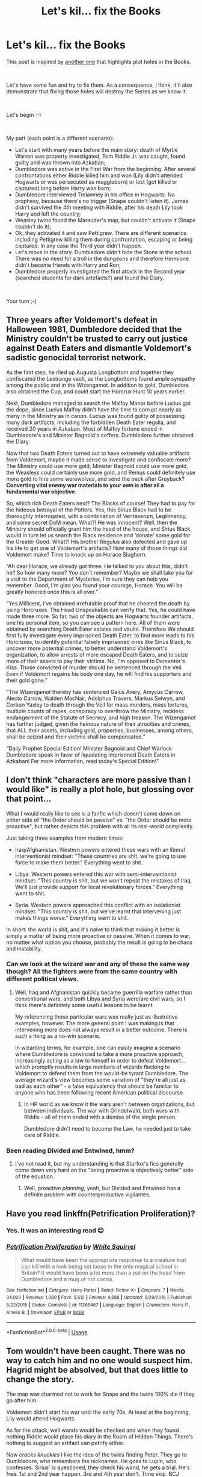 #+TITLE: Let's kil... fix the Books

* Let's kil... fix the Books
:PROPERTIES:
:Author: DrunkBystander
:Score: 7
:DateUnix: 1561598887.0
:DateShort: 2019-Jun-27
:FlairText: Prompt
:END:
This post is inspired by [[https://www.reddit.com/r/HPfanfiction/comments/byzpj7/the_older_i_get_the_more_im_bothered_by_just_how/][another one]] that highlights plot holes in the Books.

​

Let's have some fun and try to fix them. As a consequence, I think, it'll also demonstrate that fixing those holes will destroy the Series as we know it.

​

Let's begin :-)

​

My part (each point is a different scenario):

- Let's start with many years before the main story: death of Myrtle Warren was property investigated, Tom Riddle Jr. was caught, found guilty and was thrown into Azkaban;
- Dumbledore was active in the First War from the beginning. After several confrontations either Riddle killed him and won (Lily didn't attended Hogwarts or was persecuted as muggleborn) or lost (got killed or captured) long before Harry was born;
- Dumbledore interviewed Trelawney in his office in Hogwarts. No prophesy, because there's no trigger (Snape couldn't listen it). James didn't survived the 4th meeting with Riddle, after his death Lily took Harry and left the country;
- Weasley twins found the Marauder's map, but couldn't activate it (Snape couldn't do it);
- Ok, they activated it and saw Pettigrew. There are different scenarios including Pettigrew killing them during confrontation, escaping or being captured. In any case the Third year didn't happen.
- Let's move in the story. Dumbledore didn't hide the Stone in the school. There was no need for a troll in the dungeons and therefore Hermione didn't become friends with Harry and Ron;
- Dumbledore properly investigated the first attack in the Second year (searched students for dark artefacts?) and found the Diary.

​

Your turn ;-)


** Three years after Voldemort's defeat in Halloween 1981, Dumbledore decided that the Ministry couldn't be trusted to carry out justice against Death Eaters and dismantle Voldemort's sadistic genocidal terrorist network.

As the first step, he riled up Augusta Longbottom and together they confiscated the Lestrange vault, as the Longbottoms found ample sympathy among the public and in the Wizengamot. In addition to gold, Dumbledore also obtained the Cup, and could start the Horcrux Hunt 10 years earlier.

Next, Dumbledore managed to search the Malfoy Manor before Lucius got the dope, since Lucius Malfoy didn't have the time to corrupt nearly as many in the Ministry as in canon. Lucius was found guilty of possessing many dark artifacts, including the forbidden Death Eater regalia, and received 20 years in Azkaban. Most of Malfoy fortune ended in Dumbledore's and Minister Bagnold's coffers. Dumbledore further obtained the Diary.

Now that two Death Eaters turned out to have extremely valuable artifacts from Voldemort, maybe it made sense to investigate and confiscate more? The Ministry could use more gold, Minister Bagnold could use more gold, the Weasleys could certainly use more gold, and Remus could definitely use more gold to hire some werewolves, and send the pack after Greyback? *Converting vital enemy war materials to your own is after all a fundamental war objective.*

So, which rich Death Eaters next? The Blacks of course! They had to pay for the hideous betrayal of the Potters. Yes, this Sirius Black had to be thoroughly interrogated, with a combination of Veritaserum, Legilimency, and some secret DoM mean. What?! He was innocent? Well, then the Ministry should officially grant him the head of the house, and Sirius Black would in turn let us search the Black residence and ‘donate' some gold for the Greater Good. What?! His brother Regulus also defected and gave up his life to get one of Voldemort's artifacts? How many of those things did Voldemort make? Time to knock up on Horace Slughorn.

“Ah dear Horace, we already got three. He talked to you about this, didn't he? So how many more? You don't remember? Maybe we shall take you for a visit to the Department of Mysteries, I'm sure they can help you remember. Good, I'm glad you found your courage, Horace. You will be greatly honored once this is all over.”

“Yes Millicent, I've obtained irrefutable proof that he cheated the death by using Horcruxes. The Head Unspeakable can verify that. Yes, he could have made three more. So far, two of the objects are Hogwarts founder artifacts, one his personal item, so you can see a pattern here. All of them were obtained by searching Death Eater estates and vaults. Therefore We should first fully investigate every imprisoned Death Eater, to find more leads to his Horcruxes, to identify potential falsely imprisoned ones like Sirius Black, to uncover more potential crimes, to better understand Voldemort's organization, to allow arrests of more escaped Death Eaters, and to seize more of their assets to pay their victims. No, I'm opposed to Dementor's Kiss. Those convicted of murder should be sentenced through the Veil. Even if Voldemort regains his body one day, he will find his supporters and their gold gone.”

“The Wizengamot thereby has sentenced Gaius Avery, Amycus Carrow, Alecto Carrow, Walden MacNair, Adolphus Travers, Markus Selwyn, and Corban Yaxley to death through the Veil for mass murders, mass tortures, multiple counts of rapes, conspiracy to overthrow the Ministry, reckless endangerment of the Statute of Secrecy, and high treason. The Wizengamot has further judged, given the heinous nature of their atrocities and crimes, that ALL their assets, including gold, properties, businesses, among others, shall be seized and their victims shall be compensated.”

“Daily Prophet Special Edition! Minister Bagnold and Chief Warlock Dumbledore speak in favor of liquidating imprisoned Death Eaters in Azkaban! For more information, read today's Special Edition!”
:PROPERTIES:
:Author: InquisitorCOC
:Score: 10
:DateUnix: 1561602098.0
:DateShort: 2019-Jun-27
:END:


** I don't think "characters are more passive than I would like" is really a plot hole, but glossing over that point...

What I would really like to see is a fanfic which doesn't come down on either side of "the Order should be passive" vs. "the Order should be more proactive", but rather depicts this problem with all its real-world complexity.

Just taking three examples from modern times:

- Iraq/Afghanistan. Western powers entered these wars with an liberal interventionist mindset: "These countries are shit, we're going to use force to make them better." Everything went to shit.

- Libya. Western powers entered this war with semi-interventionist mindset: "This country is shit, but we won't repeat the mistakes of Iraq. We'll just provide support for local revolutionary forces." Everything went to shit.

- Syria. Western powers approached this conflict with an isolationist mindset: "This country is shit, but we've learnt that intervening just makes things worse." Everything went to shit.

In short: the world is shit, and it's naive to think that making it better is simply a matter of being more proactive or passive. When it comes to war, no matter what option you choose, probably the result is going to be chaos and instability.
:PROPERTIES:
:Author: Taure
:Score: 10
:DateUnix: 1561621896.0
:DateShort: 2019-Jun-27
:END:

*** Can we look at the wizard war and any of these the same way though? All the fighters were from the same country with different political views.
:PROPERTIES:
:Author: Garanar
:Score: 2
:DateUnix: 1561633323.0
:DateShort: 2019-Jun-27
:END:

**** Well, Iraq and Afghanistan quickly became guerrilla warfare rather than conventional wars, and both Libya and Syria were/are civil wars, so I think there's definitely some useful lessons to be learnt.

My referencing those particular wars was really just as illustrative examples, however. The more general point I was making is that intervening more does not always result in a better outcome. There is such a thing as a no-win scenario.

In wizarding terms, for example, one can easily imagine a scenario where Dumbledore is convinced to take a more proactive approach, increasingly acting as a law to himself in order to defeat Voldemort... which promptly results in large numbers of wizards flocking to Voldemort to defend them from the would-be tyrant Dumbledore. The average wizard's view becomes some variation of "they're all just as bad as each other" - a false equivalency that should be familiar to anyone who has been following recent American political discourse.
:PROPERTIES:
:Author: Taure
:Score: 6
:DateUnix: 1561633951.0
:DateShort: 2019-Jun-27
:END:

***** In HP world as we know it the wars aren't between orgatizations, but between individuals. The war with Grindelwald, both wars with Riddle - all of them ended with a demise of the single person.

Dumbledore didn't need to become the Law, he needed just to take care of Riddle.
:PROPERTIES:
:Author: DrunkBystander
:Score: -2
:DateUnix: 1561644481.0
:DateShort: 2019-Jun-27
:END:


*** Been reading Divided and Entwined, hmm?
:PROPERTIES:
:Author: thrawnca
:Score: 1
:DateUnix: 1561632249.0
:DateShort: 2019-Jun-27
:END:

**** I've not read it, but my understanding is that Starfox's fics generally come down very hard on the "being proactive is objectively better" side of the equation.
:PROPERTIES:
:Author: Taure
:Score: 2
:DateUnix: 1561633534.0
:DateShort: 2019-Jun-27
:END:

***** Well, proactive /planning/, yeah, but Divided and Entwined has a definite problem with counterproductive vigilantes.
:PROPERTIES:
:Author: thrawnca
:Score: 2
:DateUnix: 1561633932.0
:DateShort: 2019-Jun-27
:END:


** Have you read linkffn(Petrification Proliferation)?
:PROPERTIES:
:Author: thrawnca
:Score: 3
:DateUnix: 1561682741.0
:DateShort: 2019-Jun-28
:END:

*** Yes. It was an interesting read 😊
:PROPERTIES:
:Author: DrunkBystander
:Score: 2
:DateUnix: 1561693116.0
:DateShort: 2019-Jun-28
:END:


*** [[https://www.fanfiction.net/s/11265467/1/][*/Petrification Proliferation/*]] by [[https://www.fanfiction.net/u/5339762/White-Squirrel][/White Squirrel/]]

#+begin_quote
  What would have been the appropriate response to a creature that can kill with a look being set loose in the only magical school in Britain? It would have been a lot more than a pat on the head from Dumbledore and a mug of hot cocoa.
#+end_quote

^{/Site/:} ^{fanfiction.net} ^{*|*} ^{/Category/:} ^{Harry} ^{Potter} ^{*|*} ^{/Rated/:} ^{Fiction} ^{K+} ^{*|*} ^{/Chapters/:} ^{7} ^{*|*} ^{/Words/:} ^{34,020} ^{*|*} ^{/Reviews/:} ^{1,080} ^{*|*} ^{/Favs/:} ^{5,612} ^{*|*} ^{/Follows/:} ^{4,588} ^{*|*} ^{/Updated/:} ^{5/29/2016} ^{*|*} ^{/Published/:} ^{5/22/2015} ^{*|*} ^{/Status/:} ^{Complete} ^{*|*} ^{/id/:} ^{11265467} ^{*|*} ^{/Language/:} ^{English} ^{*|*} ^{/Characters/:} ^{Harry} ^{P.,} ^{Amelia} ^{B.} ^{*|*} ^{/Download/:} ^{[[http://www.ff2ebook.com/old/ffn-bot/index.php?id=11265467&source=ff&filetype=epub][EPUB]]} ^{or} ^{[[http://www.ff2ebook.com/old/ffn-bot/index.php?id=11265467&source=ff&filetype=mobi][MOBI]]}

--------------

*FanfictionBot*^{2.0.0-beta} | [[https://github.com/tusing/reddit-ffn-bot/wiki/Usage][Usage]]
:PROPERTIES:
:Author: FanfictionBot
:Score: 1
:DateUnix: 1561682747.0
:DateShort: 2019-Jun-28
:END:


** Tom wouldn't have been caught. There was no way to catch him and no one would suspect him. Hagrid might be absolved, but that does little to change the story.

The map was charmed not to work for Snape and the twins 100% die if they go after him.

Voldemort didn't start his war until the early 70s. At least at the beginning, Lily would attend Hogwarts.

As for the attack, well wands would be checked and when they found nothing Riddle would place his diary in the Room of Hidden Things. There's nothing to suggest an artifact can petrify either.

Now /cracks knuckles/ I like the idea of the twins finding Peter. They go to Dumbledore, who remembers the nicknames. He goes to Lupin, who confesses. Sirius' is questioned, they check his wand, he gets a trial. He's free. 1st and 2nd year happen. 3rd and 4th year don't. Time skip. BCJ wakes up, kills his father, and go finds his master. Triwizard tourney at Durmstrang/Beauxbatons year 7. Harry goes. Karkaroff is imperiused. Voldemort returns. Big boy Harry, his gf Fleur, and Sirius against Voldemort.

Really all you have to do is make canon characters more gray and proactive after GOF. Harry used Dark magic in anger. Imagine a Harry mentored by Crouch, Bones, Slughorn, or Moody.
:PROPERTIES:
:Author: Ash_Lestrange
:Score: 3
:DateUnix: 1561605907.0
:DateShort: 2019-Jun-27
:END:

*** u/DrunkBystander:
#+begin_quote
  Tom wouldn't have been caught. There was no way to catch him and no one would suspect him.
#+end_quote

Why? There's also ghost of Myrtle herself. Her testimony points to a male student of 5-6th year. Then with help of portraits all with alibi are dismissed, those without it are investigated in details.

It wouldn't be an easy work, but it's doable. Especially when a student died in the school.
:PROPERTIES:
:Author: DrunkBystander
:Score: 2
:DateUnix: 1561652665.0
:DateShort: 2019-Jun-27
:END:

**** Her testimony points to a male. "5-6th year" and "student" is what we know. And if Tom Riddle was skilled enough to modify his uncle's memory mere days to weeks later, I doubt he'd be so careless as to be seen entering and exiting the bathroom. Furthermore, he was a prefect, beloved by the headmaster and head of house, and I don't think his gang of friends wouldn't provide a necessary alibi.
:PROPERTIES:
:Author: Ash_Lestrange
:Score: 3
:DateUnix: 1561653534.0
:DateShort: 2019-Jun-27
:END:
